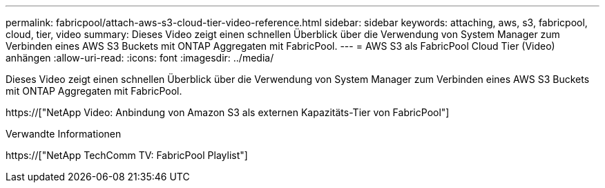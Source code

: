 ---
permalink: fabricpool/attach-aws-s3-cloud-tier-video-reference.html 
sidebar: sidebar 
keywords: attaching, aws, s3, fabricpool, cloud, tier, video 
summary: Dieses Video zeigt einen schnellen Überblick über die Verwendung von System Manager zum Verbinden eines AWS S3 Buckets mit ONTAP Aggregaten mit FabricPool. 
---
= AWS S3 als FabricPool Cloud Tier (Video) anhängen
:allow-uri-read: 
:icons: font
:imagesdir: ../media/


[role="lead"]
Dieses Video zeigt einen schnellen Überblick über die Verwendung von System Manager zum Verbinden eines AWS S3 Buckets mit ONTAP Aggregaten mit FabricPool.

https://["NetApp Video: Anbindung von Amazon S3 als externen Kapazitäts-Tier von FabricPool"]

.Verwandte Informationen
https://["NetApp TechComm TV: FabricPool Playlist"]
